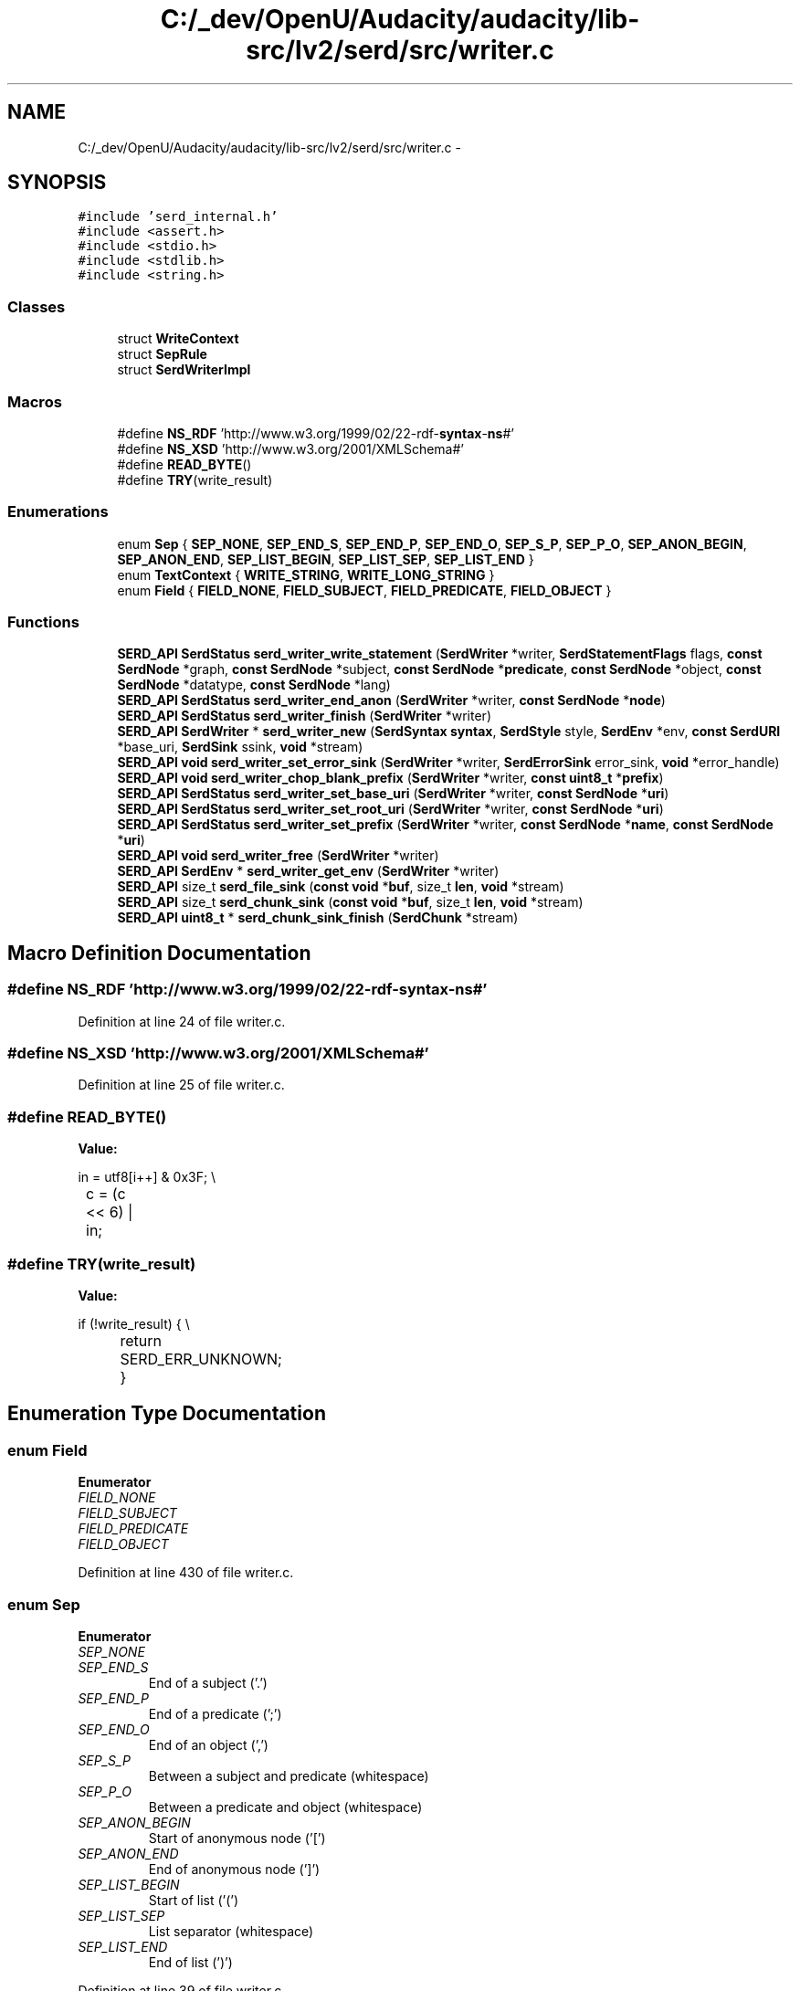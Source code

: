 .TH "C:/_dev/OpenU/Audacity/audacity/lib-src/lv2/serd/src/writer.c" 3 "Thu Apr 28 2016" "Audacity" \" -*- nroff -*-
.ad l
.nh
.SH NAME
C:/_dev/OpenU/Audacity/audacity/lib-src/lv2/serd/src/writer.c \- 
.SH SYNOPSIS
.br
.PP
\fC#include 'serd_internal\&.h'\fP
.br
\fC#include <assert\&.h>\fP
.br
\fC#include <stdio\&.h>\fP
.br
\fC#include <stdlib\&.h>\fP
.br
\fC#include <string\&.h>\fP
.br

.SS "Classes"

.in +1c
.ti -1c
.RI "struct \fBWriteContext\fP"
.br
.ti -1c
.RI "struct \fBSepRule\fP"
.br
.ti -1c
.RI "struct \fBSerdWriterImpl\fP"
.br
.in -1c
.SS "Macros"

.in +1c
.ti -1c
.RI "#define \fBNS_RDF\fP   'http://www\&.w3\&.org/1999/02/22\-rdf\-\fBsyntax\fP\-\fBns\fP#'"
.br
.ti -1c
.RI "#define \fBNS_XSD\fP   'http://www\&.w3\&.org/2001/XMLSchema#'"
.br
.ti -1c
.RI "#define \fBREAD_BYTE\fP()"
.br
.ti -1c
.RI "#define \fBTRY\fP(write_result)"
.br
.in -1c
.SS "Enumerations"

.in +1c
.ti -1c
.RI "enum \fBSep\fP { \fBSEP_NONE\fP, \fBSEP_END_S\fP, \fBSEP_END_P\fP, \fBSEP_END_O\fP, \fBSEP_S_P\fP, \fBSEP_P_O\fP, \fBSEP_ANON_BEGIN\fP, \fBSEP_ANON_END\fP, \fBSEP_LIST_BEGIN\fP, \fBSEP_LIST_SEP\fP, \fBSEP_LIST_END\fP }"
.br
.ti -1c
.RI "enum \fBTextContext\fP { \fBWRITE_STRING\fP, \fBWRITE_LONG_STRING\fP }"
.br
.ti -1c
.RI "enum \fBField\fP { \fBFIELD_NONE\fP, \fBFIELD_SUBJECT\fP, \fBFIELD_PREDICATE\fP, \fBFIELD_OBJECT\fP }"
.br
.in -1c
.SS "Functions"

.in +1c
.ti -1c
.RI "\fBSERD_API\fP \fBSerdStatus\fP \fBserd_writer_write_statement\fP (\fBSerdWriter\fP *writer, \fBSerdStatementFlags\fP flags, \fBconst\fP \fBSerdNode\fP *graph, \fBconst\fP \fBSerdNode\fP *subject, \fBconst\fP \fBSerdNode\fP *\fBpredicate\fP, \fBconst\fP \fBSerdNode\fP *object, \fBconst\fP \fBSerdNode\fP *datatype, \fBconst\fP \fBSerdNode\fP *lang)"
.br
.ti -1c
.RI "\fBSERD_API\fP \fBSerdStatus\fP \fBserd_writer_end_anon\fP (\fBSerdWriter\fP *writer, \fBconst\fP \fBSerdNode\fP *\fBnode\fP)"
.br
.ti -1c
.RI "\fBSERD_API\fP \fBSerdStatus\fP \fBserd_writer_finish\fP (\fBSerdWriter\fP *writer)"
.br
.ti -1c
.RI "\fBSERD_API\fP \fBSerdWriter\fP * \fBserd_writer_new\fP (\fBSerdSyntax\fP \fBsyntax\fP, \fBSerdStyle\fP style, \fBSerdEnv\fP *env, \fBconst\fP \fBSerdURI\fP *base_uri, \fBSerdSink\fP ssink, \fBvoid\fP *stream)"
.br
.ti -1c
.RI "\fBSERD_API\fP \fBvoid\fP \fBserd_writer_set_error_sink\fP (\fBSerdWriter\fP *writer, \fBSerdErrorSink\fP error_sink, \fBvoid\fP *error_handle)"
.br
.ti -1c
.RI "\fBSERD_API\fP \fBvoid\fP \fBserd_writer_chop_blank_prefix\fP (\fBSerdWriter\fP *writer, \fBconst\fP \fBuint8_t\fP *\fBprefix\fP)"
.br
.ti -1c
.RI "\fBSERD_API\fP \fBSerdStatus\fP \fBserd_writer_set_base_uri\fP (\fBSerdWriter\fP *writer, \fBconst\fP \fBSerdNode\fP *\fBuri\fP)"
.br
.ti -1c
.RI "\fBSERD_API\fP \fBSerdStatus\fP \fBserd_writer_set_root_uri\fP (\fBSerdWriter\fP *writer, \fBconst\fP \fBSerdNode\fP *\fBuri\fP)"
.br
.ti -1c
.RI "\fBSERD_API\fP \fBSerdStatus\fP \fBserd_writer_set_prefix\fP (\fBSerdWriter\fP *writer, \fBconst\fP \fBSerdNode\fP *\fBname\fP, \fBconst\fP \fBSerdNode\fP *\fBuri\fP)"
.br
.ti -1c
.RI "\fBSERD_API\fP \fBvoid\fP \fBserd_writer_free\fP (\fBSerdWriter\fP *writer)"
.br
.ti -1c
.RI "\fBSERD_API\fP \fBSerdEnv\fP * \fBserd_writer_get_env\fP (\fBSerdWriter\fP *writer)"
.br
.ti -1c
.RI "\fBSERD_API\fP size_t \fBserd_file_sink\fP (\fBconst\fP \fBvoid\fP *\fBbuf\fP, size_t \fBlen\fP, \fBvoid\fP *stream)"
.br
.ti -1c
.RI "\fBSERD_API\fP size_t \fBserd_chunk_sink\fP (\fBconst\fP \fBvoid\fP *\fBbuf\fP, size_t \fBlen\fP, \fBvoid\fP *stream)"
.br
.ti -1c
.RI "\fBSERD_API\fP \fBuint8_t\fP * \fBserd_chunk_sink_finish\fP (\fBSerdChunk\fP *stream)"
.br
.in -1c
.SH "Macro Definition Documentation"
.PP 
.SS "#define NS_RDF   'http://www\&.w3\&.org/1999/02/22\-rdf\-\fBsyntax\fP\-\fBns\fP#'"

.PP
Definition at line 24 of file writer\&.c\&.
.SS "#define NS_XSD   'http://www\&.w3\&.org/2001/XMLSchema#'"

.PP
Definition at line 25 of file writer\&.c\&.
.SS "#define READ_BYTE()"
\fBValue:\fP
.PP
.nf
in = utf8[i++] & 0x3F; \\
	c  = (c << 6) | in;
.fi
.SS "#define TRY(write_result)"
\fBValue:\fP
.PP
.nf
if (!write_result) { \\
		return SERD_ERR_UNKNOWN; \
    }
.fi
.SH "Enumeration Type Documentation"
.PP 
.SS "enum \fBField\fP"

.PP
\fBEnumerator\fP
.in +1c
.TP
\fB\fIFIELD_NONE \fP\fP
.TP
\fB\fIFIELD_SUBJECT \fP\fP
.TP
\fB\fIFIELD_PREDICATE \fP\fP
.TP
\fB\fIFIELD_OBJECT \fP\fP
.PP
Definition at line 430 of file writer\&.c\&.
.SS "enum \fBSep\fP"

.PP
\fBEnumerator\fP
.in +1c
.TP
\fB\fISEP_NONE \fP\fP
.TP
\fB\fISEP_END_S \fP\fP
End of a subject ('\&.') 
.TP
\fB\fISEP_END_P \fP\fP
End of a predicate (';') 
.TP
\fB\fISEP_END_O \fP\fP
End of an object (',') 
.TP
\fB\fISEP_S_P \fP\fP
Between a subject and predicate (whitespace) 
.TP
\fB\fISEP_P_O \fP\fP
Between a predicate and object (whitespace) 
.TP
\fB\fISEP_ANON_BEGIN \fP\fP
Start of anonymous node ('[') 
.TP
\fB\fISEP_ANON_END \fP\fP
End of anonymous node (']') 
.TP
\fB\fISEP_LIST_BEGIN \fP\fP
Start of list ('(') 
.TP
\fB\fISEP_LIST_SEP \fP\fP
List separator (whitespace) 
.TP
\fB\fISEP_LIST_END \fP\fP
End of list (')') 
.PP
Definition at line 39 of file writer\&.c\&.
.SS "enum \fBTextContext\fP"

.PP
\fBEnumerator\fP
.in +1c
.TP
\fB\fIWRITE_STRING \fP\fP
.TP
\fB\fIWRITE_LONG_STRING \fP\fP
.PP
Definition at line 99 of file writer\&.c\&.
.SH "Author"
.PP 
Generated automatically by Doxygen for Audacity from the source code\&.
